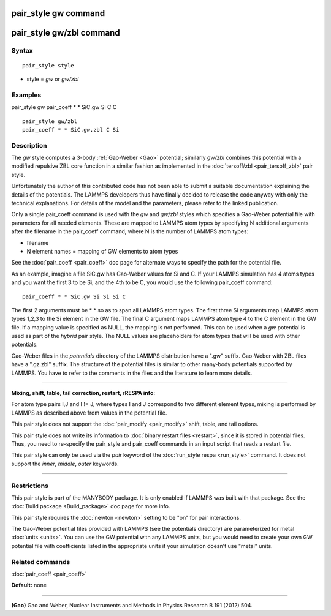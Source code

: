 .. index:: pair\_style gw

pair\_style gw command
======================

pair\_style gw/zbl command
==========================

Syntax
""""""


.. parsed-literal::

   pair_style style

* style = *gw* or *gw/zbl*

Examples
""""""""

pair\_style gw
pair\_coeff \* \* SiC.gw Si C C


.. parsed-literal::

   pair_style gw/zbl
   pair_coeff \* \* SiC.gw.zbl C Si

Description
"""""""""""

The *gw* style computes a 3-body :ref:`Gao-Weber <Gao>` potential;
similarly *gw/zbl* combines this potential with a modified
repulsive ZBL core function in a similar fashion as implemented
in the :doc:`tersoff/zbl <pair_tersoff_zbl>` pair style.

Unfortunately the author of this contributed code has not been
able to submit a suitable documentation explaining the details
of the potentials. The LAMMPS developers thus have finally decided
to release the code anyway with only the technical explanations.
For details of the model and the parameters, please refer to the
linked publication.

Only a single pair\_coeff command is used with the *gw* and *gw/zbl*
styles which specifies a Gao-Weber potential file with parameters
for all needed elements.  These are mapped to LAMMPS atom types by
specifying N additional arguments after the filename in the pair\_coeff
command, where N is the number of LAMMPS atom types:

* filename
* N element names = mapping of GW elements to atom types

See the :doc:`pair_coeff <pair_coeff>` doc page for alternate ways
to specify the path for the potential file.

As an example, imagine a file SiC.gw has Gao-Weber values for Si and C.
If your LAMMPS simulation has 4 atoms types and you want the first 3 to
be Si, and the 4th to be C, you would use the following pair\_coeff command:


.. parsed-literal::

   pair_coeff \* \* SiC.gw Si Si Si C

The first 2 arguments must be \* \* so as to span all LAMMPS atom types.
The first three Si arguments map LAMMPS atom types 1,2,3 to the Si
element in the GW file.  The final C argument maps LAMMPS atom type 4
to the C element in the GW file.  If a mapping value is specified as
NULL, the mapping is not performed.  This can be used when a *gw*
potential is used as part of the *hybrid* pair style.  The NULL values
are placeholders for atom types that will be used with other
potentials.

Gao-Weber files in the *potentials* directory of the LAMMPS
distribution have a ".gw" suffix.  Gao-Weber with ZBL files
have a ".gz.zbl" suffix. The structure of the potential files
is similar to other many-body potentials supported by LAMMPS.
You have to refer to the comments in the files and the literature
to learn more details.


----------


**Mixing, shift, table, tail correction, restart, rRESPA info**\ :

For atom type pairs I,J and I != J, where types I and J correspond to
two different element types, mixing is performed by LAMMPS as
described above from values in the potential file.

This pair style does not support the :doc:`pair_modify <pair_modify>`
shift, table, and tail options.

This pair style does not write its information to :doc:`binary restart files <restart>`, since it is stored in potential files.  Thus, you
need to re-specify the pair\_style and pair\_coeff commands in an input
script that reads a restart file.

This pair style can only be used via the *pair* keyword of the
:doc:`run_style respa <run_style>` command.  It does not support the
*inner*\ , *middle*\ , *outer* keywords.


----------


Restrictions
""""""""""""


This pair style is part of the MANYBODY package. It is only enabled if
LAMMPS was built with that package.  See the :doc:`Build package <Build_package>` doc page for more info.

This pair style requires the :doc:`newton <newton>` setting to be "on"
for pair interactions.

The Gao-Weber potential files provided with LAMMPS (see the
potentials directory) are parameterized for metal :doc:`units <units>`.
You can use the GW potential with any LAMMPS units, but you would need
to create your own GW potential file with coefficients listed in the
appropriate units if your simulation doesn't use "metal" units.

Related commands
""""""""""""""""

:doc:`pair_coeff <pair_coeff>`

**Default:** none


----------


.. _Gao:



**(Gao)** Gao and Weber, Nuclear Instruments and Methods in Physics
Research B 191 (2012) 504.


.. _lws: http://lammps.sandia.gov
.. _ld: Manual.html
.. _lc: Commands_all.html
